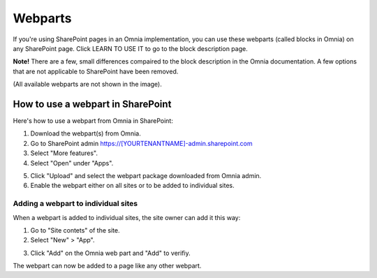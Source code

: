 Webparts
===================================

If you're using SharePoint pages in an Omnia implementation, you can use these webparts (called blocks in Omnia) on any SharePoint page. Click LEARN TO USE IT to go to the block description page.

**Note!** There are a few, small differences compaired to the block description in the Omnia documentation. A few options that are not applicable to SharePoint have been removed.

.. image:: system-webparts.png

(All available webparts are not shown in the image).

How to use a webpart in SharePoint
**************************************
Here's how to use a webpart from Omnia in SharePoint:

1. Download the webpart(s) from Omnia.
2. Go to SharePoint admin https://[YOURTENANTNAME]-admin.sharepoint.com
3. Select "More features".
4. Select "Open" under "Apps".

.. image:: webpart-1-78.png

5. Click "Upload" and select the webpart package downloaded from Omnia admin. 
6. Enable the webpart either on all sites or to be added to individual sites.

.. image:: webpart-2-78.png

Adding a webpart to individual sites
^^^^^^^^^^^^^^^^^^^^^^^^^^^^^^^^^^^^^^
When a webpart is added to individual sites, the site owner can add it this way:

1. Go to "Site contets" of the site. 
2. Select "New" > "App".

.. image:: webpart-3-78.png

3. Click "Add" on the Omnia web part and "Add" to verifiy.

.. image:: webpart-4-78.png

The webpart can now be added to a page like any other webpart.



